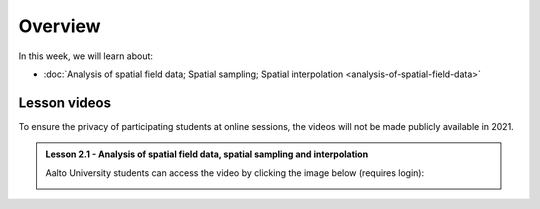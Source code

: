 Overview
========

In this week, we will learn about:

- :doc:`Analysis of spatial field data; Spatial sampling; Spatial interpolation <analysis-of-spatial-field-data>`

Lesson videos
-------------

To ensure the privacy of participating students at online sessions, the videos will not be made publicly available in 2021.

.. admonition:: Lesson 2.1 - Analysis of spatial field data, spatial sampling and interpolation

    Aalto University students can access the video by clicking the image below (requires login):

    .. figure:: img/Lesson2.1.png
        :target: https://aalto.cloud.panopto.eu/Panopto/Pages/Viewer.aspx?id=9c20cfec-2e71-4c53-94d8-addc008b4a7a
        :width: 500px
        :align: left

